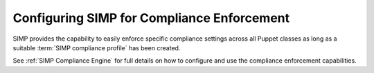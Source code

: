 Configuring SIMP for Compliance Enforcement
===========================================

SIMP provides the capability to easily enforce specific compliance settings
across all Puppet classes as long as a suitable :term:`SIMP compliance profile`
has been created.

See :ref:`SIMP Compliance Engine` for full details on how to configure and use
the compliance enforcement capabilities.
